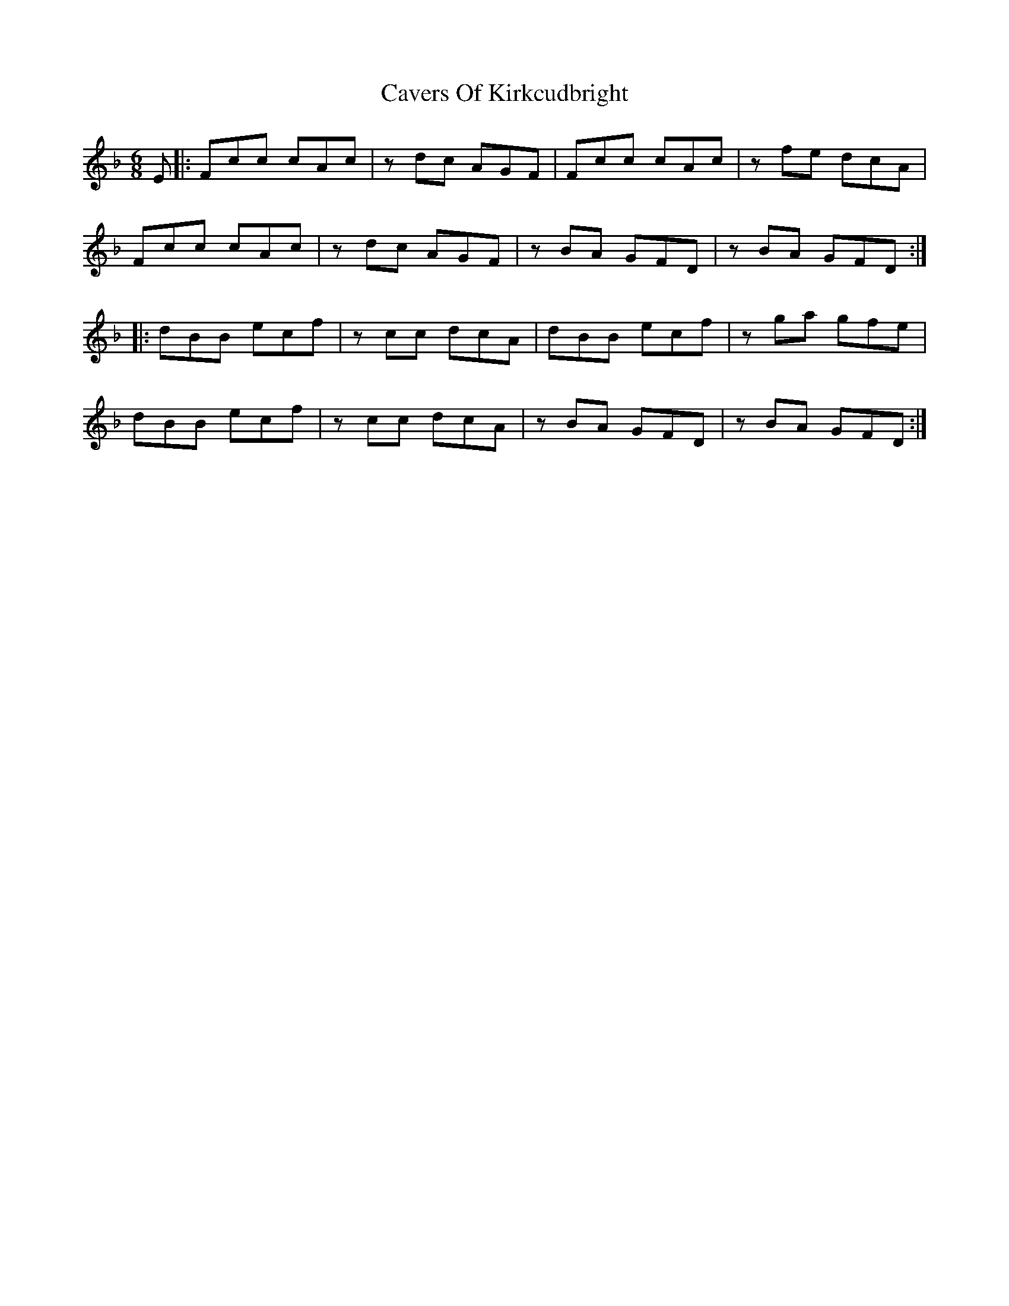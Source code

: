 X: 6623
T: Cavers Of Kirkcudbright
R: jig
M: 6/8
K: Dminor
E|:Fcc cAc|z dc AGF|Fcc cAc|zfe dcA|
Fcc cAc|zdc AGF|zBA GFD|zBA GFD:|
|:dBB ecf|zcc dcA|dBB ecf|zga gfe|
dBB ecf|zcc dcA|zBA GFD|zBA GFD:|

